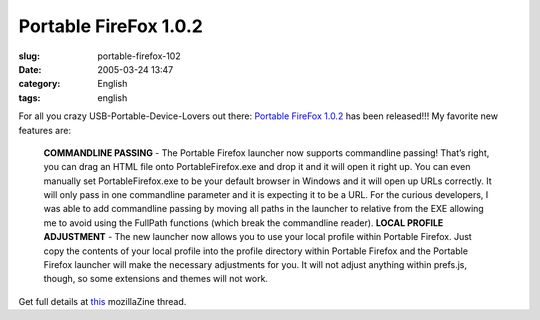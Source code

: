 Portable FireFox 1.0.2
######################
:slug: portable-firefox-102
:date: 2005-03-24 13:47
:category: English
:tags: english

For all you crazy USB-Portable-Device-Lovers out there: `Portable
FireFox 1.0.2 <http://johnhaller.com/jh/mozilla/portable_firefox/>`__
has been released!!! My favorite new features are:

    **COMMANDLINE PASSING** - The Portable Firefox launcher now supports
    commandline passing! That’s right, you can drag an HTML file onto
    PortableFirefox.exe and drop it and it will open it right up. You
    can even manually set PortableFirefox.exe to be your default browser
    in Windows and it will open up URLs correctly. It will only pass in
    one commandline parameter and it is expecting it to be a URL. For
    the curious developers, I was able to add commandline passing by
    moving all paths in the launcher to relative from the EXE allowing
    me to avoid using the FullPath functions (which break the
    commandline reader). **LOCAL PROFILE ADJUSTMENT** - The new launcher
    now allows you to use your local profile within Portable Firefox.
    Just copy the contents of your local profile into the profile
    directory within Portable Firefox and the Portable Firefox launcher
    will make the necessary adjustments for you. It will not adjust
    anything within prefs.js, though, so some extensions and themes will
    not work.

Get full details at
`this <http://forums.mozillazine.org/viewtopic.php?p=1303444>`__
mozillaZine thread.
